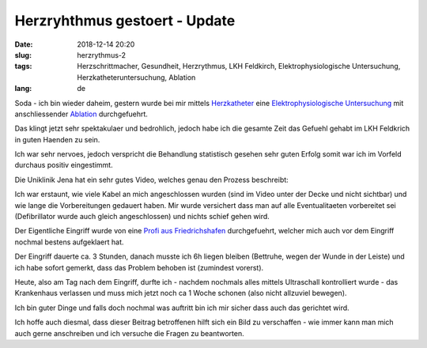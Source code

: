 Herzryhthmus gestoert - Update 
########################################
:date: 2018-12-14 20:20
:slug: herzrythmus-2
:tags: Herzschrittmacher, Gesundheit, Herzrythmus, LKH Feldkirch, Elektrophysiologische Untersuchung, Herzkatheteruntersuchung, Ablation
:lang: de

Soda - ich bin wieder daheim,
gestern wurde bei mir mittels `Herzkatheter <https://de.wikipedia.org/wiki/Herzkatheteruntersuchung>`_ eine `Elektrophysiologische Untersuchung <https://de.wikipedia.org/wiki/Elektrophysiologische_Untersuchung>`_ mit anschliessender `Ablation <https://de.wikipedia.org/wiki/Ablation_(Medizin)>`_ durchgefuehrt.


Das klingt jetzt sehr spektakulaer und bedrohlich, jedoch habe ich die gesamte Zeit das Gefuehl gehabt im LKH Feldkrich in guten Haenden zu sein.

Ich war sehr nervoes, jedoch verspricht die Behandlung statistisch gesehen sehr guten Erfolg somit war ich im Vorfeld durchaus positiv eingestimmt.

Die Uniklinik Jena hat ein sehr gutes Video, welches genau den Prozess beschreibt:

.. raw:: html

        <iframe width="560" height="315" src="//www.youtube.com/embed/9UhyrnicG44" frameborder="0" allowfullscreen></iframe>


Ich war erstaunt, wie viele Kabel an mich angeschlossen wurden (sind im Video unter der Decke und nicht sichtbar) und wie lange die Vorbereitungen gedauert haben. Mir wurde versichert dass man auf alle Eventualitaeten vorbereitet sei (Defibrillator wurde auch gleich angeschlossen) und nichts schief gehen wird.

Der Eigentliche Eingriff wurde von eine `Profi aus Friedrichshafen <https://www.medizin-campus-bodensee.de/leistungen-angebote/kliniken/elektrophysiologie/leistungsspektrum/>`_ durchgefuehrt, welcher mich auch vor dem Eingriff nochmal bestens aufgeklaert hat.

Der Eingriff dauerte ca. 3 Stunden, danach musste ich 6h liegen bleiben (Bettruhe, wegen der Wunde in der Leiste) und ich habe sofort gemerkt, dass das Problem behoben ist (zumindest vorerst).

Heute, also am Tag nach dem Eingriff, durfte ich - nachdem nochmals alles mittels Ultraschall kontrolliert wurde - das Krankenhaus verlassen und muss mich jetzt noch ca 1 Woche schonen (also nicht allzuviel bewegen).

Ich bin guter Dinge und falls doch nochmal was auftritt bin ich mir sicher dass auch das gerichtet wird.

Ich hoffe auch diesmal, dass dieser Beitrag betroffenen hilft sich ein Bild zu verschaffen - wie immer kann man mich auch gerne anschreiben und ich versuche die Fragen zu beantworten.
